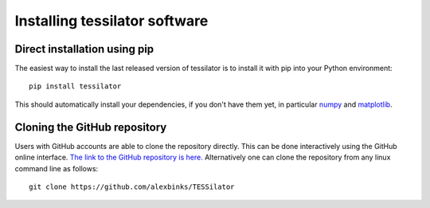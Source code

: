Installing tessilator software
==============================

Direct installation using pip 
-----------------------------

The easiest way to install the last released version of tessilator is to install it with pip into your Python environment::

  pip install tessilator
  
This should automatically install your dependencies, if you don't have them yet, in particular `numpy <https://numpy.org>`_ 
and `matplotlib <https://matplotlib.org>`_.

Cloning the GitHub repository
-----------------------------

Users with GitHub accounts are able to clone the repository directly. This can be done interactively using the GitHub online
interface. `The link to the GitHub repository is here. <https://github.com/alexbinks/TESSilator>`_ Alternatively one can
clone the repository from any linux command line as follows::

  git clone https://github.com/alexbinks/TESSilator
  
